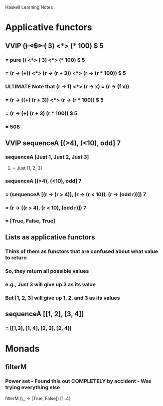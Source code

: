 			    Haskell Learning Notes

* Applicative functors
** VVIP (+) <$> (+ 3) <*> (* 100) $ 5
*** = pure (+) <*> (+ 3) <*> (* 100) $ 5
*** = (r -> (+)) <*> (r -> (r + 3)) <*> (r -> (r * 100)) $ 5
*** ULTIMATE Note that (r -> f) <*> (r -> x) = (r -> (f x))
*** = (r -> ((+) (r + 3)) <*> (r -> (r * 100)) $ 5
*** = (r -> (+) (r + 3) (r * 100)) $ 5
*** = 508
** VVIP sequenceA [(>4), (<10), odd] 7
*** sequenceA [Just 1, Just 2, Just 3]
**** = Just [1, 2, 3]
*** sequenceA [(>4), (<10), odd] 7
*** = (sequenceA [(r -> (r > 4)), (r -> (r < 10)), (r -> (odd r))]) 7
*** = (r -> [(r > 4), (r < 10), (odd r)]) 7
*** = [True, False, True]
** Lists as applicative functors
*** Think of them as functors that are confused about what value to return
*** So, they return all possible values
*** e.g., Just 3 will give up 3 as its value
*** But [1, 2, 3] will give up 1, 2, and 3 as its values
** sequenceA [[1, 2], [3, 4]]
*** = [[1,3], [1, 4], [2, 3], [2, 4]]
* Monads
** filterM
*** Power set - Found this out COMPLETELY by accident - Was trying everything else
    filterM (\_ -> [True, False]) [1..4]
